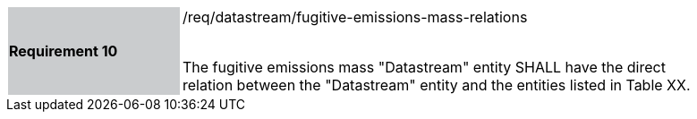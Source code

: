[width="90%",cols="2,6"]
|===
|*Requirement 10* {set:cellbgcolor:#CACCCE}|/req/datastream/fugitive-emissions-mass-relations +
 +

 The fugitive emissions mass "Datastream" entity SHALL have the direct relation between the "Datastream" entity and the entities listed in Table XX. {set:cellbgcolor:#FFFFFF}
|===
